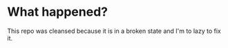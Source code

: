 * What happened?

  This repo was cleansed because it is in a broken state and I'm to lazy to fix
  it. 
